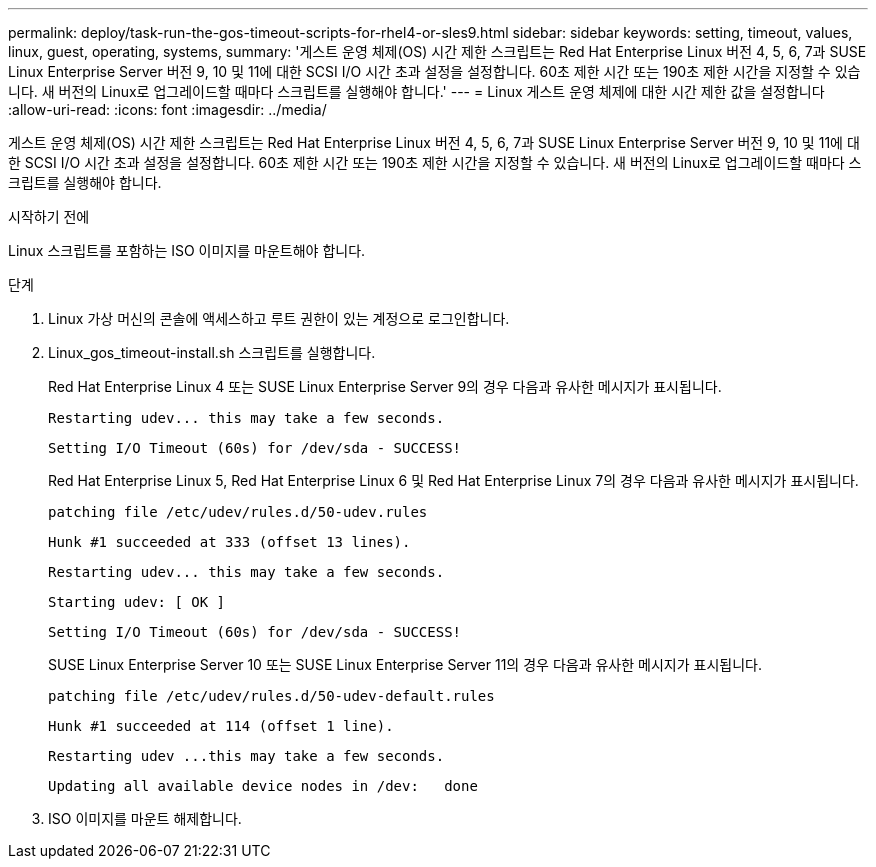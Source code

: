 ---
permalink: deploy/task-run-the-gos-timeout-scripts-for-rhel4-or-sles9.html 
sidebar: sidebar 
keywords: setting, timeout, values, linux, guest, operating, systems, 
summary: '게스트 운영 체제(OS) 시간 제한 스크립트는 Red Hat Enterprise Linux 버전 4, 5, 6, 7과 SUSE Linux Enterprise Server 버전 9, 10 및 11에 대한 SCSI I/O 시간 초과 설정을 설정합니다. 60초 제한 시간 또는 190초 제한 시간을 지정할 수 있습니다. 새 버전의 Linux로 업그레이드할 때마다 스크립트를 실행해야 합니다.' 
---
= Linux 게스트 운영 체제에 대한 시간 제한 값을 설정합니다
:allow-uri-read: 
:icons: font
:imagesdir: ../media/


[role="lead"]
게스트 운영 체제(OS) 시간 제한 스크립트는 Red Hat Enterprise Linux 버전 4, 5, 6, 7과 SUSE Linux Enterprise Server 버전 9, 10 및 11에 대한 SCSI I/O 시간 초과 설정을 설정합니다. 60초 제한 시간 또는 190초 제한 시간을 지정할 수 있습니다. 새 버전의 Linux로 업그레이드할 때마다 스크립트를 실행해야 합니다.

.시작하기 전에
Linux 스크립트를 포함하는 ISO 이미지를 마운트해야 합니다.

.단계
. Linux 가상 머신의 콘솔에 액세스하고 루트 권한이 있는 계정으로 로그인합니다.
. Linux_gos_timeout-install.sh 스크립트를 실행합니다.
+
Red Hat Enterprise Linux 4 또는 SUSE Linux Enterprise Server 9의 경우 다음과 유사한 메시지가 표시됩니다.

+
[listing]
----
Restarting udev... this may take a few seconds.
----
+
[listing]
----
Setting I/O Timeout (60s) for /dev/sda - SUCCESS!
----
+
Red Hat Enterprise Linux 5, Red Hat Enterprise Linux 6 및 Red Hat Enterprise Linux 7의 경우 다음과 유사한 메시지가 표시됩니다.

+
[listing]
----
patching file /etc/udev/rules.d/50-udev.rules
----
+
[listing]
----
Hunk #1 succeeded at 333 (offset 13 lines).
----
+
[listing]
----
Restarting udev... this may take a few seconds.
----
+
[listing]
----
Starting udev: [ OK ]
----
+
[listing]
----
Setting I/O Timeout (60s) for /dev/sda - SUCCESS!
----
+
SUSE Linux Enterprise Server 10 또는 SUSE Linux Enterprise Server 11의 경우 다음과 유사한 메시지가 표시됩니다.

+
[listing]
----
patching file /etc/udev/rules.d/50-udev-default.rules
----
+
[listing]
----
Hunk #1 succeeded at 114 (offset 1 line).
----
+
[listing]
----
Restarting udev ...this may take a few seconds.
----
+
[listing]
----
Updating all available device nodes in /dev:   done
----
. ISO 이미지를 마운트 해제합니다.

